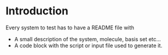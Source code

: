 * Introduction

Every system to test has to have a README
file with

- A small description of the system, molecule, basis set etc...
- A code block with the script or input file used to generate it.

